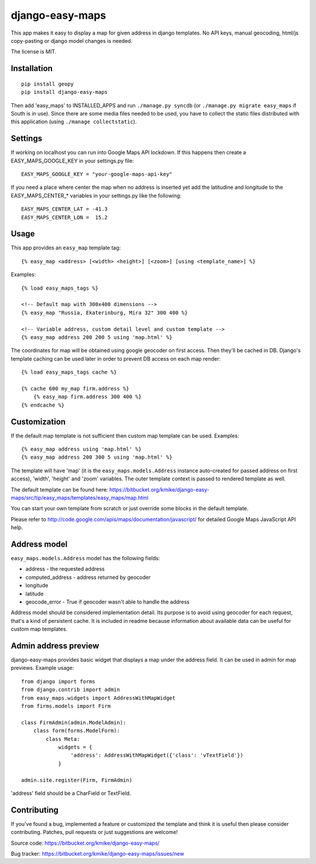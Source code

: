 ================
django-easy-maps
================

This app makes it easy to display a map for given address in django templates.
No API keys, manual geocoding, html/js copy-pasting or django model
changes is needed.

The license is MIT.

Installation
============

::

    pip install geopy
    pip install django-easy-maps

Then add 'easy_maps' to INSTALLED_APPS and run ``./manage.py syncdb``
(or ``./manage.py migrate easy_maps`` if South is in use). Since there are
some media files needed to be used, you have to collect the static files
distributed with this application (using ``./manage collectstatic``).

Settings
========

If working on localhost you can run into Google Maps API lockdown. If this happens
then create a EASY_MAPS_GOOGLE_KEY in your settings.py file::

    EASY_MAPS_GOOGLE_KEY = "your-google-maps-api-key"

If you need a place where center the map when no address is inserted yet add the
latitudine and longitude to the EASY_MAPS_CENTER_* variables in your settings.py
like the following::

    EASY_MAPS_CENTER_LAT = -41.3
    EASY_MAPS_CENTER_LON =  15.2

Usage
=====

This app provides an ``easy_map`` template tag::

    {% easy_map <address> [<width> <height>] [<zoom>] [using <template_name>] %}

Examples::

    {% load easy_maps_tags %}

    <!-- Default map with 300x400 dimensions -->
    {% easy_map "Russia, Ekaterinburg, Mira 32" 300 400 %}

    <!-- Variable address, custom detail level and custom template -->
    {% easy_map address 200 200 5 using 'map.html' %}

The coordinates for map will be obtained using google geocoder on first
access. Then they'll be cached in DB. Django's template caching can be used
later in order to prevent DB access on each map render::

    {% load easy_maps_tags cache %}

    {% cache 600 my_map firm.address %}
        {% easy_map firm.address 300 400 %}
    {% endcache %}

Customization
=============

If the default map template is not sufficient then custom map template can be
used. Examples::

   {% easy_map address using 'map.html' %}
   {% easy_map address 200 300 5 using 'map.html' %}

The template will have 'map' (it is the ``easy_maps.models.Address``
instance auto-created for passed address on first access), 'width',
'height' and 'zoom' variables. The outer template context is passed
to rendered template as well.

The default template can be found here:
https://bitbucket.org/kmike/django-easy-maps/src/tip/easy_maps/templates/easy_maps/map.html

You can start your own template from scratch or just override some blocks in the
default template.

Please refer to http://code.google.com/apis/maps/documentation/javascript/ for
detailed Google Maps JavaScript API help.

Address model
=============

``easy_maps.models.Address`` model has the following fields:

* address - the requested address
* computed_address - address returned by geocoder
* longitude
* latitude
* geocode_error - True if geocoder wasn't able to handle the address

Address model should be considered implementation detail. Its purpose is
to avoid using geocoder for each request, that's a kind of persistent cache.
It is included in readme because information about available data can
be useful for custom map templates.

Admin address preview
=====================

django-easy-maps provides basic widget that displays a map under the address
field. It can be used in admin for map previews. Example usage::

    from django import forms
    from django.contrib import admin
    from easy_maps.widgets import AddressWithMapWidget
    from firms.models import Firm

    class FirmAdmin(admin.ModelAdmin):
        class form(forms.ModelForm):
            class Meta:
                widgets = {
                    'address': AddressWithMapWidget({'class': 'vTextField'})
                }

    admin.site.register(Firm, FirmAdmin)

'address' field should be a CharField or TextField.

Contributing
============

If you've found a bug, implemented a feature or customized the template and
think it is useful then please consider contributing. Patches, pull requests or
just suggestions are welcome!

Source code: https://bitbucket.org/kmike/django-easy-maps/

Bug tracker: https://bitbucket.org/kmike/django-easy-maps/issues/new
